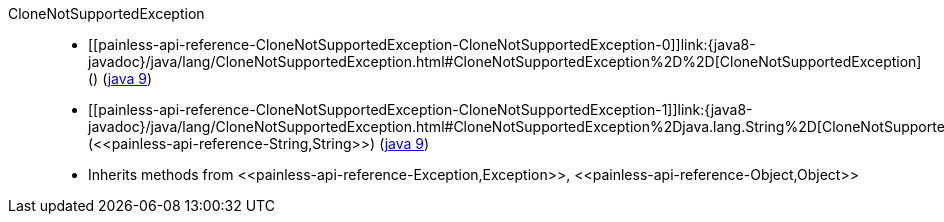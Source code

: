 ////
Automatically generated by PainlessDocGenerator. Do not edit.
Rebuild by running `gradle generatePainlessApi`.
////

[[painless-api-reference-CloneNotSupportedException]]++CloneNotSupportedException++::
* ++[[painless-api-reference-CloneNotSupportedException-CloneNotSupportedException-0]]link:{java8-javadoc}/java/lang/CloneNotSupportedException.html#CloneNotSupportedException%2D%2D[CloneNotSupportedException]()++ (link:{java9-javadoc}/java/lang/CloneNotSupportedException.html#CloneNotSupportedException%2D%2D[java 9])
* ++[[painless-api-reference-CloneNotSupportedException-CloneNotSupportedException-1]]link:{java8-javadoc}/java/lang/CloneNotSupportedException.html#CloneNotSupportedException%2Djava.lang.String%2D[CloneNotSupportedException](<<painless-api-reference-String,String>>)++ (link:{java9-javadoc}/java/lang/CloneNotSupportedException.html#CloneNotSupportedException%2Djava.lang.String%2D[java 9])
* Inherits methods from ++<<painless-api-reference-Exception,Exception>>++, ++<<painless-api-reference-Object,Object>>++
